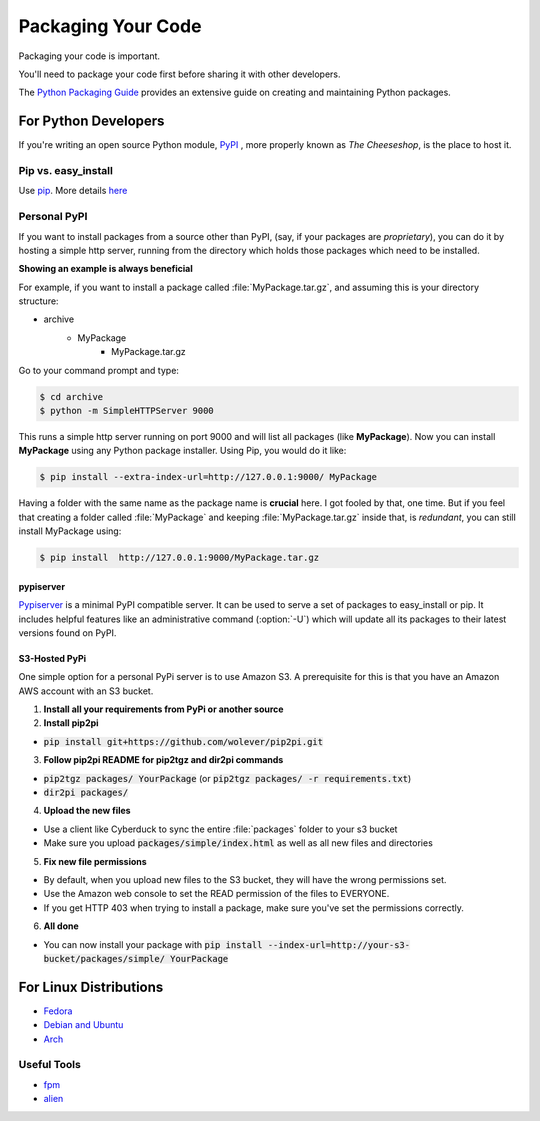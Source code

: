 Packaging Your Code
===================

Packaging your code is important.

You'll need to package your code first before sharing it with other developers.

The `Python Packaging Guide <https://python-packaging-user-guide.readthedocs.org/en/latest/>`_
provides an extensive guide on creating and maintaining Python packages.

For Python Developers
:::::::::::::::::::::

If you're writing an open source Python module, `PyPI <http://pypi.python.org>`_
, more properly known as *The Cheeseshop*, is the place to host it.



Pip vs. easy_install
--------------------

Use `pip <http://pypi.python.org/pypi/pip>`_.  More details
`here <http://stackoverflow.com/questions/3220404/why-use-pip-over-easy-install>`_


Personal PyPI
-------------

If you want to install packages from a source other than PyPI, (say, if
your packages are *proprietary*), you can do it by hosting a simple http
server, running from the directory which holds those packages which need to be
installed.

**Showing an example is always beneficial**

For example, if you want to install a package called :file:`MyPackage.tar.gz`,
and assuming this is your directory structure:


- archive
   - MyPackage
       - MyPackage.tar.gz

Go to your command prompt and type:

.. code-block:: console

   $ cd archive
   $ python -m SimpleHTTPServer 9000

This runs a simple http server running on port 9000 and will list all packages
(like **MyPackage**). Now you can install **MyPackage** using any Python
package installer. Using Pip, you would do it like:

.. code-block:: console

   $ pip install --extra-index-url=http://127.0.0.1:9000/ MyPackage

Having a folder with the same name as the package name is **crucial** here.
I got fooled by that, one time. But if you feel that creating a folder called
:file:`MyPackage` and keeping :file:`MyPackage.tar.gz` inside that, is
*redundant*, you can still install MyPackage using:

.. code-block:: console

   $ pip install  http://127.0.0.1:9000/MyPackage.tar.gz

pypiserver
++++++++++

`Pypiserver <https://pypi.python.org/pypi/pypiserver>`_ is a minimal PyPI
compatible server.  It can be used to serve a set of packages to easy_install
or pip.  It includes helpful features like an administrative command
(:option:`-U`) which will update all its packages to their latest versions
found on PyPI.


S3-Hosted PyPi
++++++++++++++

One simple option for a personal PyPi server is to use Amazon S3. A
prerequisite for this is that you have an Amazon AWS account with an S3 bucket.

1. **Install all your requirements from PyPi or another source**
2. **Install pip2pi**

* :code:`pip install git+https://github.com/wolever/pip2pi.git`

3. **Follow pip2pi README for pip2tgz and dir2pi commands**

* :code:`pip2tgz packages/ YourPackage` (or :code:`pip2tgz packages/ -r requirements.txt`)
* :code:`dir2pi packages/`

4. **Upload the new files**

* Use a client like Cyberduck to sync the entire :file:`packages` folder to your s3 bucket
* Make sure you upload :code:`packages/simple/index.html` as well as all new files and directories

5. **Fix new file permissions**

* By default, when you upload new files to the S3 bucket, they will have the wrong permissions set.
* Use the Amazon web console to set the READ permission of the files to EVERYONE.
* If you get HTTP 403 when trying to install a package, make sure you've set the permissions correctly.

6. **All done**

* You can now install your package with :code:`pip install --index-url=http://your-s3-bucket/packages/simple/ YourPackage`

For Linux Distributions
::::::::::::::::::::::::

* `Fedora <https://fedoraproject.org/wiki/Packaging:Python>`_
* `Debian and Ubuntu <http://www.debian.org/doc/packaging-manuals/python-policy/>`_
* `Arch <https://wiki.archlinux.org/index.php/Python_Package_Guidelines>`_

Useful Tools
------------

- `fpm <https://github.com/jordansissel/fpm>`_
- `alien <http://joeyh.name/code/alien/>`_
